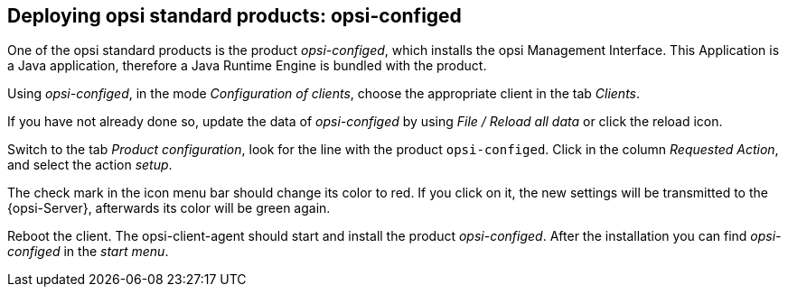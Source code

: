 



[[firststeps-software-deployment-product-tests-configed]]
== Deploying opsi standard products: opsi-configed

One of the opsi standard products is the product _opsi-configed_, which installs the opsi Management Interface. This Application is a Java application, therefore a Java Runtime Engine is bundled with the product.

Using _opsi-configed_, in the mode _Configuration of clients_, choose the appropriate client in the tab _Clients_.

If you have not already done so, update the data of _opsi-configed_ by using _File / Reload all data_ or click the reload icon.

Switch to the tab _Product configuration_, look for the line with the product `opsi-configed`. Click in the column _Requested Action_, and select the action _setup_.

The check mark in the icon menu bar should change its color to red. If you click on it, the new settings will be transmitted to the {opsi-Server}, afterwards its color will be green again.

Reboot the client.
The opsi-client-agent should start and install the product _opsi-configed_.
After the installation you can find _opsi-configed_ in the _start menu_.
